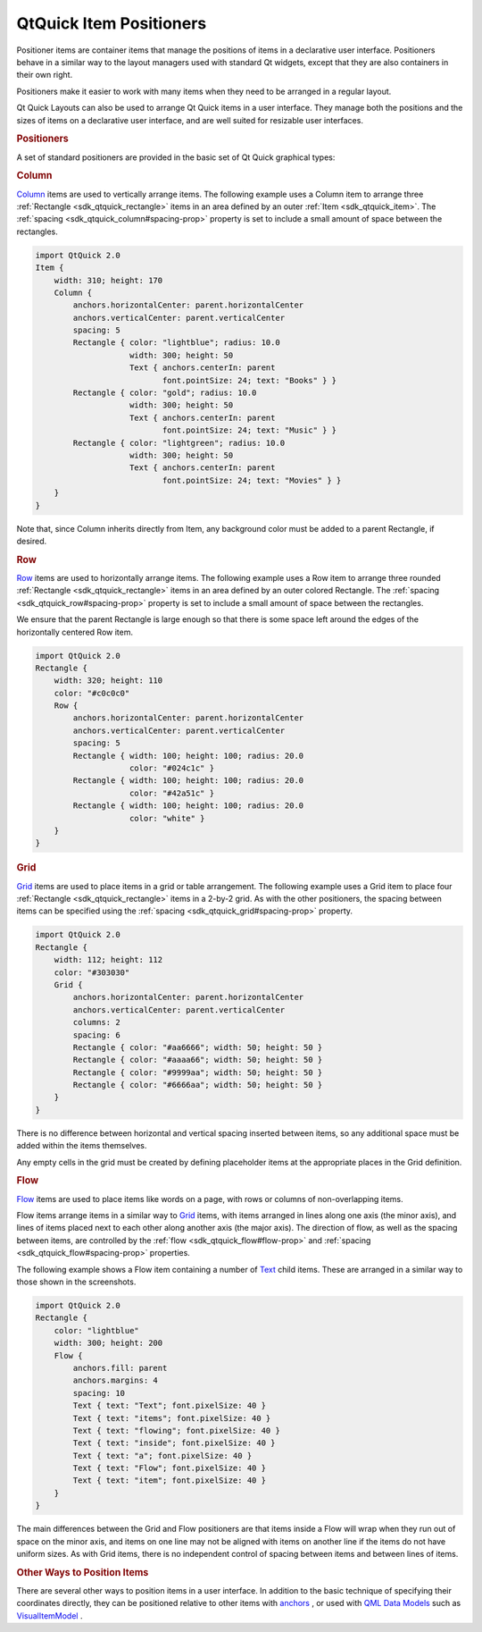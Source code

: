 .. _sdk_qtquick_item_positioners:
QtQuick Item Positioners
========================



Positioner items are container items that manage the positions of items
in a declarative user interface. Positioners behave in a similar way to
the layout managers used with standard Qt widgets, except that they are
also containers in their own right.

Positioners make it easier to work with many items when they need to be
arranged in a regular layout.

Qt Quick Layouts can also be used to arrange Qt Quick items in a user
interface. They manage both the positions and the sizes of items on a
declarative user interface, and are well suited for resizable user
interfaces.

.. rubric:: Positioners
   :name: positioners

A set of standard positioners are provided in the basic set of Qt Quick
graphical types:

.. rubric:: Column
   :name: column

|image0|

`Column </sdk/apps/qml/QtQuick/qtquick-positioning-layouts/#column>`_ 
items are used to vertically arrange items. The following example uses a
Column item to arrange three :ref:`Rectangle <sdk_qtquick_rectangle>` items
in an area defined by an outer :ref:`Item <sdk_qtquick_item>`. The
:ref:`spacing <sdk_qtquick_column#spacing-prop>` property is set to include
a small amount of space between the rectangles.

.. code:: qml

    import QtQuick 2.0
    Item {
        width: 310; height: 170
        Column {
            anchors.horizontalCenter: parent.horizontalCenter
            anchors.verticalCenter: parent.verticalCenter
            spacing: 5
            Rectangle { color: "lightblue"; radius: 10.0
                        width: 300; height: 50
                        Text { anchors.centerIn: parent
                               font.pointSize: 24; text: "Books" } }
            Rectangle { color: "gold"; radius: 10.0
                        width: 300; height: 50
                        Text { anchors.centerIn: parent
                               font.pointSize: 24; text: "Music" } }
            Rectangle { color: "lightgreen"; radius: 10.0
                        width: 300; height: 50
                        Text { anchors.centerIn: parent
                               font.pointSize: 24; text: "Movies" } }
        }
    }

Note that, since Column inherits directly from Item, any background
color must be added to a parent Rectangle, if desired.

.. rubric:: Row
   :name: row

|image1|

`Row </sdk/apps/qml/QtQuick/qtquick-positioning-layouts/#row>`_  items
are used to horizontally arrange items. The following example uses a Row
item to arrange three rounded :ref:`Rectangle <sdk_qtquick_rectangle>`
items in an area defined by an outer colored Rectangle. The
:ref:`spacing <sdk_qtquick_row#spacing-prop>` property is set to include a
small amount of space between the rectangles.

We ensure that the parent Rectangle is large enough so that there is
some space left around the edges of the horizontally centered Row item.

.. code:: qml

    import QtQuick 2.0
    Rectangle {
        width: 320; height: 110
        color: "#c0c0c0"
        Row {
            anchors.horizontalCenter: parent.horizontalCenter
            anchors.verticalCenter: parent.verticalCenter
            spacing: 5
            Rectangle { width: 100; height: 100; radius: 20.0
                        color: "#024c1c" }
            Rectangle { width: 100; height: 100; radius: 20.0
                        color: "#42a51c" }
            Rectangle { width: 100; height: 100; radius: 20.0
                        color: "white" }
        }
    }

.. rubric:: Grid
   :name: grid

|image2|

`Grid </sdk/apps/qml/QtQuick/qtquick-positioning-layouts/#grid>`_  items
are used to place items in a grid or table arrangement. The following
example uses a Grid item to place four
:ref:`Rectangle <sdk_qtquick_rectangle>` items in a 2-by-2 grid. As with
the other positioners, the spacing between items can be specified using
the :ref:`spacing <sdk_qtquick_grid#spacing-prop>` property.

.. code:: qml

    import QtQuick 2.0
    Rectangle {
        width: 112; height: 112
        color: "#303030"
        Grid {
            anchors.horizontalCenter: parent.horizontalCenter
            anchors.verticalCenter: parent.verticalCenter
            columns: 2
            spacing: 6
            Rectangle { color: "#aa6666"; width: 50; height: 50 }
            Rectangle { color: "#aaaa66"; width: 50; height: 50 }
            Rectangle { color: "#9999aa"; width: 50; height: 50 }
            Rectangle { color: "#6666aa"; width: 50; height: 50 }
        }
    }

There is no difference between horizontal and vertical spacing inserted
between items, so any additional space must be added within the items
themselves.

Any empty cells in the grid must be created by defining placeholder
items at the appropriate places in the Grid definition.

.. rubric:: Flow
   :name: flow

|image3| |image4|

`Flow </sdk/apps/qml/QtQuick/qtquick-positioning-layouts/#flow>`_  items
are used to place items like words on a page, with rows or columns of
non-overlapping items.

Flow items arrange items in a similar way to
`Grid </sdk/apps/qml/QtQuick/qtquick-positioning-layouts/#grid>`_ 
items, with items arranged in lines along one axis (the minor axis), and
lines of items placed next to each other along another axis (the major
axis). The direction of flow, as well as the spacing between items, are
controlled by the :ref:`flow <sdk_qtquick_flow#flow-prop>` and
:ref:`spacing <sdk_qtquick_flow#spacing-prop>` properties.

The following example shows a Flow item containing a number of
`Text </sdk/apps/qml/QtQuick/qtquick-releasenotes/#text>`_  child items.
These are arranged in a similar way to those shown in the screenshots.

.. code:: qml

    import QtQuick 2.0
    Rectangle {
        color: "lightblue"
        width: 300; height: 200
        Flow {
            anchors.fill: parent
            anchors.margins: 4
            spacing: 10
            Text { text: "Text"; font.pixelSize: 40 }
            Text { text: "items"; font.pixelSize: 40 }
            Text { text: "flowing"; font.pixelSize: 40 }
            Text { text: "inside"; font.pixelSize: 40 }
            Text { text: "a"; font.pixelSize: 40 }
            Text { text: "Flow"; font.pixelSize: 40 }
            Text { text: "item"; font.pixelSize: 40 }
        }
    }

The main differences between the Grid and Flow positioners are that
items inside a Flow will wrap when they run out of space on the minor
axis, and items on one line may not be aligned with items on another
line if the items do not have uniform sizes. As with Grid items, there
is no independent control of spacing between items and between lines of
items.

.. rubric:: Other Ways to Position Items
   :name: other-ways-to-position-items

There are several other ways to position items in a user interface. In
addition to the basic technique of specifying their coordinates
directly, they can be positioned relative to other items with
`anchors </sdk/apps/qml/QtQuick/qtquick-positioning-anchors/#anchor-layout>`_ ,
or used with `QML Data
Models </sdk/apps/qml/QtQuick/qtquick-modelviewsdata-modelview/#qml-data-models>`_ 
such as
`VisualItemModel </sdk/apps/qml/QtQuick/qtquick-modelviewsdata-modelview/#visualitemmodel>`_ .

.. |image0| image:: /media/sdk/apps/qml/qtquick-positioning-layouts/images/qml-column.png
.. |image1| image:: /media/sdk/apps/qml/qtquick-positioning-layouts/images/qml-row.png
.. |image2| image:: /media/sdk/apps/qml/qtquick-positioning-layouts/images/qml-grid-spacing.png
.. |image3| image:: /media/sdk/apps/qml/qtquick-positioning-layouts/images/qml-flow-text1.png
.. |image4| image:: /media/sdk/apps/qml/qtquick-positioning-layouts/images/qml-flow-text2.png

